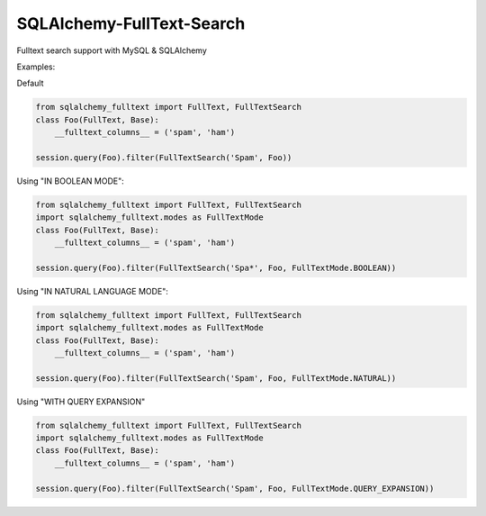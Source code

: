 SQLAlchemy-FullText-Search
==========================

.. image:: https://travis-ci.org/mengzhuo/sqlalchemy-fulltext-search.png?branch=master

Fulltext search support with MySQL & SQLAlchemy

Examples:

Default 

.. code:: python

    from sqlalchemy_fulltext import FullText, FullTextSearch
    class Foo(FullText, Base):
        __fulltext_columns__ = ('spam', 'ham')

    session.query(Foo).filter(FullTextSearch('Spam', Foo)) 

Using "IN BOOLEAN MODE":

.. code:: python

    from sqlalchemy_fulltext import FullText, FullTextSearch
    import sqlalchemy_fulltext.modes as FullTextMode
    class Foo(FullText, Base):
        __fulltext_columns__ = ('spam', 'ham')

    session.query(Foo).filter(FullTextSearch('Spa*', Foo, FullTextMode.BOOLEAN))

Using "IN NATURAL LANGUAGE MODE":

.. code:: python

    from sqlalchemy_fulltext import FullText, FullTextSearch
    import sqlalchemy_fulltext.modes as FullTextMode
    class Foo(FullText, Base):
        __fulltext_columns__ = ('spam', 'ham')

    session.query(Foo).filter(FullTextSearch('Spam', Foo, FullTextMode.NATURAL))

Using "WITH QUERY EXPANSION"

.. code:: python

    from sqlalchemy_fulltext import FullText, FullTextSearch
    import sqlalchemy_fulltext.modes as FullTextMode
    class Foo(FullText, Base):
        __fulltext_columns__ = ('spam', 'ham')

    session.query(Foo).filter(FullTextSearch('Spam', Foo, FullTextMode.QUERY_EXPANSION))

